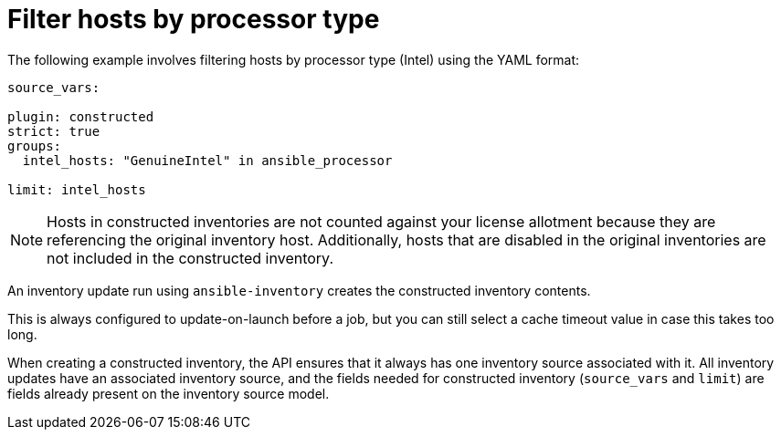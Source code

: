 [id="ref-controller-filter-hosts-cpu-type"]

= Filter hosts by processor type

The following example involves filtering hosts by processor type (Intel) using the YAML format:

[literal, options="nowrap" subs="+attributes"]
----
source_vars:

plugin: constructed
strict: true
groups:
  intel_hosts: "GenuineIntel" in ansible_processor

limit: intel_hosts
----

[NOTE]
====
Hosts in constructed inventories are not counted against your license allotment because they are referencing the original inventory host. 
Additionally, hosts that are disabled in the original inventories are not included in the constructed inventory.
====

An inventory update run using `ansible-inventory` creates the constructed inventory contents. 

This is always configured to update-on-launch before a job, but you can still select a cache timeout value in case this takes too long.

When creating a constructed inventory, the API ensures that it always has one inventory source associated with it. 
All inventory updates have an associated inventory source, and the fields needed for constructed inventory (`source_vars` and `limit`) are fields already present on the inventory source model.
